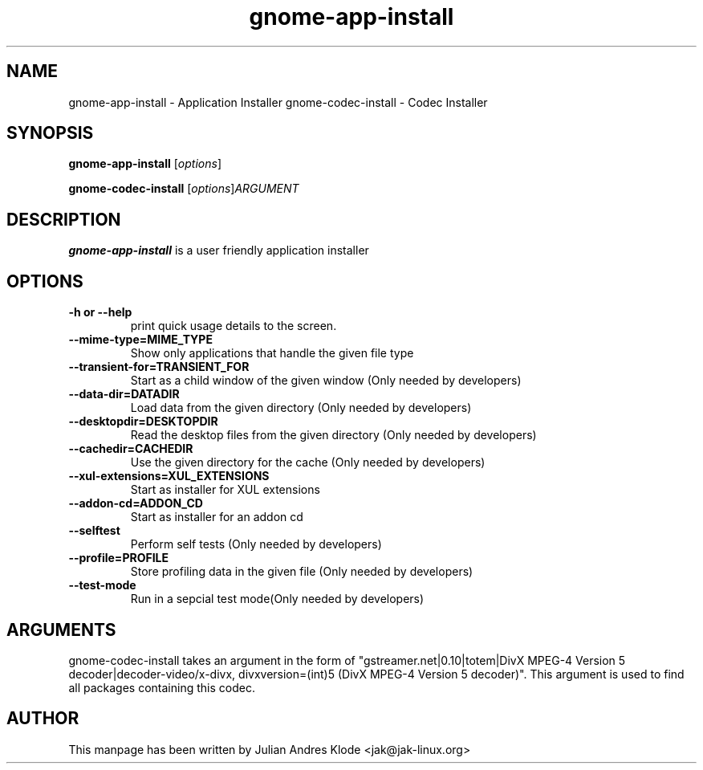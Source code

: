 .\" Copyright (C) 2008 Julian Andres Klode. Released under the terms of the
.\" GNU General Public License, version 2 or later
.TH gnome-app-install 1 "2008-02-05" "0.5.2"
.SH NAME
gnome-app-install \- Application Installer
gnome-codec-install \- Codec Installer
.SH SYNOPSIS
.B gnome-app-install
.RI [ options ]

.B gnome-codec-install
.RI [ options ] ARGUMENT
.SH DESCRIPTION
.B gnome-app-install
is a user friendly application installer
.SH OPTIONS
.TP
.B \-h or \-\-help
print quick usage details to the screen.
.TP
.B \-\-mime\-type=MIME_TYPE
Show only applications that handle the given file type
.TP
.B \-\-transient\-for=TRANSIENT_FOR
Start as a child window of the given window (Only needed by developers)
.TP
.B \-\-data\-dir=DATADIR
Load data from the given directory (Only needed by developers)
.TP
.B \-\-desktopdir=DESKTOPDIR
Read the desktop files from the given directory (Only needed by developers)
.TP
.B \-\-cachedir=CACHEDIR
Use the given directory for the cache (Only needed by developers)
.TP
.B \-\-xul\-extensions=XUL_EXTENSIONS
Start as installer for XUL extensions
.TP
.B \-\-addon\-cd=ADDON_CD
Start as installer for an addon cd
.TP
.B \-\-selftest
Perform self tests (Only needed by developers)
.TP
.B \-\-profile=PROFILE
Store profiling data in the given file (Only needed by developers)
.TP
.B \-\-test\-mode
Run in a sepcial test mode(Only needed by developers)
.SH ARGUMENTS
gnome-codec-install takes an argument in the form of "gstreamer.net|0.10|totem|DivX MPEG\-4 Version 5 decoder|decoder\-video/x\-divx, divxversion=(int)5 (DivX MPEG\-4 Version 5 decoder)".
This argument is used to find all packages containing this codec.
.SH AUTHOR
This manpage has been written by Julian Andres Klode <jak@jak-linux.org>
